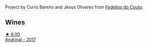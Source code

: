 Project by Curro Bareño and Jesus Olivares from [[barberry:/producers/0608acc9-e36c-4cff-970e-0f2489d3011a][Fedellos do Couto]].

** Wines

#+begin_export html
<div class="flex-container">
  <a class="flex-item flex-item-left" href="/wines/3bbce93c-f276-4b2e-9992-122e946891e0.html">
    <img class="flex-bottle" src="/images/3b/bce93c-f276-4b2e-9992-122e946891e0/2022-08-14-12-34-01-8AF7A7B2-2982-451B-B93E-A2E52F673F99-1-105-c.webp"></img>
    <section class="h text-small text-lighter">★ 8.00</section>
    <section class="h text-bolder">Andrinal - 2017</section>
  </a>

</div>
#+end_export
